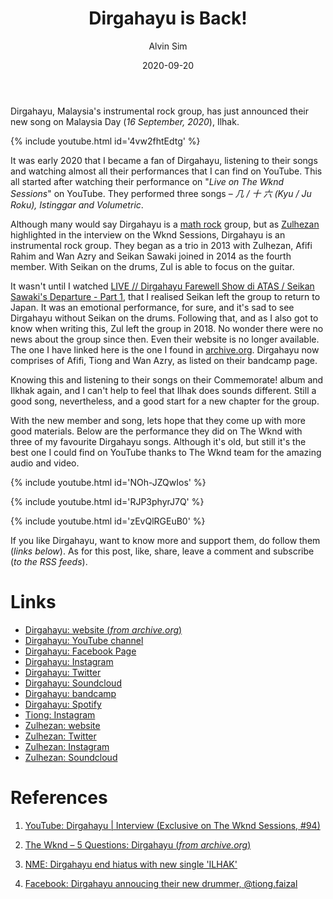 #+TITLE: Dirgahayu is Back!
#+LAYOUT: post
#+TAGS: dirgahayu malaysia rock mathrock instrumentalrock
#+AUTHOR: Alvin Sim
#+DATE: 2020-09-20
#+PUBLISHED: true

Dirgahayu, Malaysia's instrumental rock group, has just announced their new song on Malaysia Day (/16 September, 2020/), Ilhak.

#+liquid: enabled
{% include youtube.html id='4vw2fhtEdtg' %}

It was early 2020 that I became a fan of Dirgahayu, listening to their songs and watching almost all their performances that I can find on YouTube. This all started after watching their performance on "/Live on The Wknd Sessions/" on YouTube. They performed three songs -- /几 / 十 六 (Kyu / Ju Roku), Istinggar and Volumetric/.

Although many would say Dirgahayu is a [[https://en.wikipedia.org/wiki/Math_rock][math rock]] group, but as [[http://www.zulhezan.com/][Zulhezan]] highlighted in the interview on the Wknd Sessions, Dirgahayu is an instrumental rock group. They began as a trio in 2013 with Zulhezan, Afifi Rahim and Wan Azry and Seikan Sawaki joined in 2014 as the fourth member. With Seikan on the drums, Zul is able to focus on the guitar.

It wasn't until I watched [[https://www.youtube.com/watch?v=66JwskOHpdY][LIVE // Dirgahayu Farewell Show di ATAS / Seikan Sawaki's Departure - Part 1]], that I realised Seikan left the group to return to Japan. It was an emotional performance, for sure, and it's sad to see Dirgahayu without Seikan on the drums. Following that, and as I also got to know when writing this, Zul left the group in 2018. No wonder there were no news about the group since then. Even their website is no longer available. The one I have linked here is the one I found in [[https://archive.org][archive.org]]. Dirgahayu now comprises of Afifi, Tiong and Wan Azry, as listed on their bandcamp page.

Knowing this and listening to their songs on their Commemorate! album and Ilkhak again, and I can't help to feel that Ilhak does sounds different. Still a good song, nevertheless, and a good start for a new chapter for the group.

With the new member and song, lets hope that they come up with more good materials. Below are the performance they did on The Wknd with three of my favourite Dirgahayu songs. Although it's old, but still it's the best one I could find on YouTube thanks to The Wknd team for the amazing audio and video.

#+liquid: enabled
{% include youtube.html id='NOh-JZQwIos' %}

#+liquid: enabled
{% include youtube.html id='RJP3phyrJ7Q' %}

#+liquid: enabled
{% include youtube.html id='zEvQlRGEuB0' %}

If you like Dirgahayu, want to know more and support them, do follow them (/links below/). As for this post, like, share, leave a comment and subscribe (/to the RSS feeds/).

* Links

- [[https://web.archive.org/web/20190710052700/https://drghy.org/][Dirgahayu: website (/from archive.org/)]]
- [[https://www.youtube.com/channel/UC9-1cWtAW_5X1VWMd7oSBJg][Dirgahayu: YouTube channel]]
- [[https://www.facebook.com/drghyorg/][Dirgahayu: Facebook Page]]
- [[https://www.instagram.com/drghy/][Dirgahayu: Instagram]]
- [[https://twitter.com/drghyorg][Dirgahayu: Twitter]]
- [[https://soundcloud.com/drghy][Dirgahayu: Soundcloud]]
- [[https://drghy.bandcamp.com/][Dirgahayu: bandcamp]]
- [[https://open.spotify.com/artist/2N0Tje3ONakrCpnmXkwsrD][Dirgahayu: Spotify]]
- [[https://www.instagram.com/tiong.faizal/][Tiong: Instagram]]
- [[http://www.zulhezan.com/][Zulhezan: website]]
- [[https://twitter.com/nazehluz][Zulhezan: Twitter]]
- [[https://www.instagram.com/zulhezan/][Zulhezan: Instagram]]
- [[https://soundcloud.com/zulhezan][Zulhezan: Soundcloud]]

* References

1. [[https://www.youtube.com/watch?v=lxjtyGXgvuw][YouTube: Dirgahayu | Interview (Exclusive on The Wknd Sessions, #94)]]

2. [[https://web.archive.org/web/20140511184659/http://www.the-wknd.com:80/news/5-questions-dirgahayu/][The Wknd -- 5 Questions: Dirgahayu (/from archive.org/)]]

3. [[https://www.nme.com/en_asia/news/music/dirgahayu-end-hiatus-with-new-single-ilhak-2756093][NME: Dirgahayu end hiatus with new single 'ILHAK']]

4. [[https://www.facebook.com/watch/?v=1356736474512155&extid=jXq1zGN96DJn0dho][Facebook: Dirgahayu annoucing their new drummer, @tiong.faizal]]
